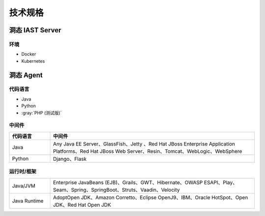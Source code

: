 技术规格
=========================
洞态 IAST Server
------------------------------------------------
环境
+++++++++++++++
- Docker
- Kubernetes

洞态 Agent
-------------------------------
代码语言
++++++++++++++
- Java
- Python
- :gray:`PHP (测试版)`

中间件
+++++++++++++++

.. list-table::
   :widths: 4 20
   :header-rows: 1
   :width: 100%
   
   * - 代码语言
     - 中间件
   * - Java
     - Any Java EE Server、GlassFish、Jetty 、Red Hat JBoss Enterprise Application Platforms、Red Hat JBoss Web Server、Resin、Tomcat、WebLogic、WebSphere
   * - Python
     - Django、Flask


运行时/框架
++++++++++++++++++++++++

.. list-table::
   :widths: 4 20
   :width: 100%
   
   * - Java/JVM
     - Enterprise JavaBeans (EJB)、Grails、GWT、Hibernate、OWASP ESAPI、Play、Seam、Spring、SpringBoot、Struts、Vaadin、Velocity
   * - Java Runtime
     - AdoptOpen JDK、Amazon Corretto、Eclipse OpenJ9、IBM、Oracle HotSpot、Open JDK、Red Hat Open JDK


